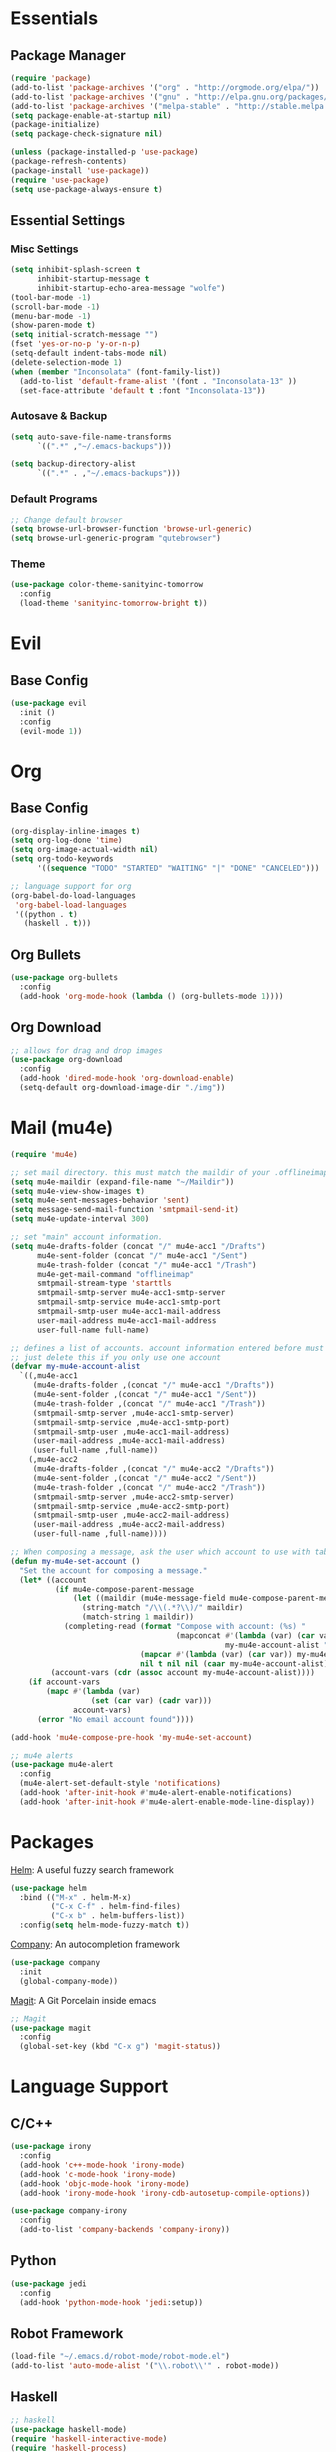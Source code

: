 * Essentials
** Package Manager
   #+begin_src emacs-lisp :tangle yes
     (require 'package)
     (add-to-list 'package-archives '("org" . "http://orgmode.org/elpa/"))
     (add-to-list 'package-archives '("gnu" . "http://elpa.gnu.org/packages/")) (add-to-list 'package-archives '("melpa" . "http://melpa.org/packages/"))
     (add-to-list 'package-archives '("melpa-stable" . "http://stable.melpa.org/packages/"))
     (setq package-enable-at-startup nil)
     (package-initialize)
     (setq package-check-signature nil)

     (unless (package-installed-p 'use-package)
     (package-refresh-contents)
     (package-install 'use-package))
     (require 'use-package)
     (setq use-package-always-ensure t)
   #+end_src
** Essential Settings
*** Misc Settings
    #+begin_src emacs-lisp :tangle yes
      (setq inhibit-splash-screen t
            inhibit-startup-message t
            inhibit-startup-echo-area-message "wolfe")
      (tool-bar-mode -1)
      (scroll-bar-mode -1)
      (menu-bar-mode -1)
      (show-paren-mode t)
      (setq initial-scratch-message "")
      (fset 'yes-or-no-p 'y-or-n-p)
      (setq-default indent-tabs-mode nil)
      (delete-selection-mode 1)
      (when (member "Inconsolata" (font-family-list))
        (add-to-list 'default-frame-alist '(font . "Inconsolata-13" ))
        (set-face-attribute 'default t :font "Inconsolata-13"))
    #+end_src
*** Autosave & Backup
    #+begin_src emacs-lisp :tangle yes
      (setq auto-save-file-name-transforms
            `((".*" ,"~/.emacs-backups")))

      (setq backup-directory-alist
            `((".*" . ,"~/.emacs-backups")))
    #+end_src
*** Default Programs
    #+begin_src emacs-lisp :tangle yes
      ;; Change default browser
      (setq browse-url-browser-function 'browse-url-generic)
      (setq browse-url-generic-program "qutebrowser")
    #+end_src
*** Theme
    #+begin_src emacs-lisp :tangle yes
      (use-package color-theme-sanityinc-tomorrow
        :config
        (load-theme 'sanityinc-tomorrow-bright t))
    #+end_src
* Evil
** Base Config
   #+begin_src emacs-lisp :tangle yes
     (use-package evil
       :init ()
       :config
       (evil-mode 1))
   #+end_src
* Org
** Base Config
   #+begin_src emacs-lisp :tangle yes
     (org-display-inline-images t)
     (setq org-log-done 'time)
     (setq org-image-actual-width nil)
     (setq org-todo-keywords
           '((sequence "TODO" "STARTED" "WAITING" "|" "DONE" "CANCELED")))

     ;; language support for org
     (org-babel-do-load-languages
      'org-babel-load-languages
      '((python . t)
        (haskell . t)))
   #+end_src
** Org Bullets
   #+begin_src emacs-lisp :tangle yes
     (use-package org-bullets
       :config
       (add-hook 'org-mode-hook (lambda () (org-bullets-mode 1))))
   #+end_src
** Org Download
   #+begin_src emacs-lisp :tangle yes
     ;; allows for drag and drop images
     (use-package org-download
       :config
       (add-hook 'dired-mode-hook 'org-download-enable)
       (setq-default org-download-image-dir "./img"))
   #+end_src
* Mail (mu4e)
  #+begin_src emacs-lisp :tangle yes
    (require 'mu4e)

    ;; set mail directory. this must match the maildir of your .offlineimaprc
    (setq mu4e-maildir (expand-file-name "~/Maildir"))
    (setq mu4e-view-show-images t)
    (setq mu4e-sent-messages-behavior 'sent)
    (setq message-send-mail-function 'smtpmail-send-it)
    (setq mu4e-update-interval 300)

    ;; set "main" account information.
    (setq mu4e-drafts-folder (concat "/" mu4e-acc1 "/Drafts")
          mu4e-sent-folder (concat "/" mu4e-acc1 "/Sent")
          mu4e-trash-folder (concat "/" mu4e-acc1 "/Trash")
          mu4e-get-mail-command "offlineimap"
          smtpmail-stream-type 'starttls
          smtpmail-smtp-server mu4e-acc1-smtp-server
          smtpmail-smtp-service mu4e-acc1-smtp-port
          smtpmail-smtp-user mu4e-acc1-mail-address
          user-mail-address mu4e-acc1-mail-address
          user-full-name full-name)

    ;; defines a list of accounts. account information entered before must also be included in the list
    ;; just delete this if you only use one account
    (defvar my-mu4e-account-alist
      `((,mu4e-acc1
         (mu4e-drafts-folder ,(concat "/" mu4e-acc1 "/Drafts"))
         (mu4e-sent-folder ,(concat "/" mu4e-acc1 "/Sent"))
         (mu4e-trash-folder ,(concat "/" mu4e-acc1 "/Trash"))
         (smtpmail-smtp-server ,mu4e-acc1-smtp-server)
         (smtpmail-smtp-service ,mu4e-acc1-smtp-port)
         (smtpmail-smtp-user ,mu4e-acc1-mail-address)
         (user-mail-address ,mu4e-acc1-mail-address)
         (user-full-name ,full-name))
        (,mu4e-acc2
         (mu4e-drafts-folder ,(concat "/" mu4e-acc2 "/Drafts"))
         (mu4e-sent-folder ,(concat "/" mu4e-acc2 "/Sent"))
         (mu4e-trash-folder ,(concat "/" mu4e-acc2 "/Trash"))
         (smtpmail-smtp-server ,mu4e-acc2-smtp-server)
         (smtpmail-smtp-service ,mu4e-acc2-smtp-port)
         (smtpmail-smtp-user ,mu4e-acc2-mail-address)
         (user-mail-address ,mu4e-acc2-mail-address)
         (user-full-name ,full-name))))

    ;; When composing a message, ask the user which account to use with tab-completion
    (defun my-mu4e-set-account ()
      "Set the account for composing a message."
      (let* ((account
              (if mu4e-compose-parent-message
                  (let ((maildir (mu4e-message-field mu4e-compose-parent-message :maildir)))
                    (string-match "/\\(.*?\\)/" maildir)
                    (match-string 1 maildir))
                (completing-read (format "Compose with account: (%s) "
                                         (mapconcat #'(lambda (var) (car var))
                                                    my-mu4e-account-alist "/"))
                                 (mapcar #'(lambda (var) (car var)) my-mu4e-account-alist)
                                 nil t nil nil (caar my-mu4e-account-alist))))
             (account-vars (cdr (assoc account my-mu4e-account-alist))))
        (if account-vars
            (mapc #'(lambda (var)
                      (set (car var) (cadr var)))
                  account-vars)
          (error "No email account found"))))

    (add-hook 'mu4e-compose-pre-hook 'my-mu4e-set-account)

    ;; mu4e alerts
    (use-package mu4e-alert
      :config
      (mu4e-alert-set-default-style 'notifications)
      (add-hook 'after-init-hook #'mu4e-alert-enable-notifications)
      (add-hook 'after-init-hook #'mu4e-alert-enable-mode-line-display))
  #+end_src
* Packages
  [[https://github.com/emacs-helm/helm][Helm]]: A useful fuzzy search framework
  #+begin_src emacs-lisp :tangle yes
    (use-package helm
      :bind (("M-x" . helm-M-x)
             ("C-x C-f" . helm-find-files)
             ("C-x b" . helm-buffers-list))
      :config(setq helm-mode-fuzzy-match t))
  #+end_src

  [[http://company-mode.github.io/][Company]]: An autocompletion framework
  #+begin_src emacs-lisp :tangle yes
    (use-package company
      :init
      (global-company-mode))
  #+end_src

  [[http://company-mode.github.io/][Magit]]: A Git Porcelain inside emacs
  #+begin_src emacs-lisp :tangle yes
    ;; Magit
    (use-package magit
      :config
      (global-set-key (kbd "C-x g") 'magit-status))
  #+end_src
* Language Support
** C/C++
  #+begin_src emacs-lisp :tangle yes
    (use-package irony
      :config
      (add-hook 'c++-mode-hook 'irony-mode)
      (add-hook 'c-mode-hook 'irony-mode)
      (add-hook 'objc-mode-hook 'irony-mode)
      (add-hook 'irony-mode-hook 'irony-cdb-autosetup-compile-options))

    (use-package company-irony
      :config
      (add-to-list 'company-backends 'company-irony))
  #+end_src
** Python
  #+begin_src emacs-lisp :tangle yes
    (use-package jedi
      :config
      (add-hook 'python-mode-hook 'jedi:setup))
  #+end_src
** Robot Framework
  #+begin_src emacs-lisp :tangle yes
    (load-file "~/.emacs.d/robot-mode/robot-mode.el")
    (add-to-list 'auto-mode-alist '("\\.robot\\'" . robot-mode))
  #+end_src
** Haskell
  #+begin_src emacs-lisp :tangle yes
    ;; haskell
    (use-package haskell-mode)
    (require 'haskell-interactive-mode)
    (require 'haskell-process)
    (add-hook 'haskell-mode-hook 'interactive-haskell-mode)
  #+end_src
